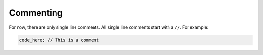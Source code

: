 Commenting
^^^^^^^^^^
For now, there are only single line comments. All single line comments start with a ``//``. For example:

.. code-block:: neutron

  code_here; // This is a comment
